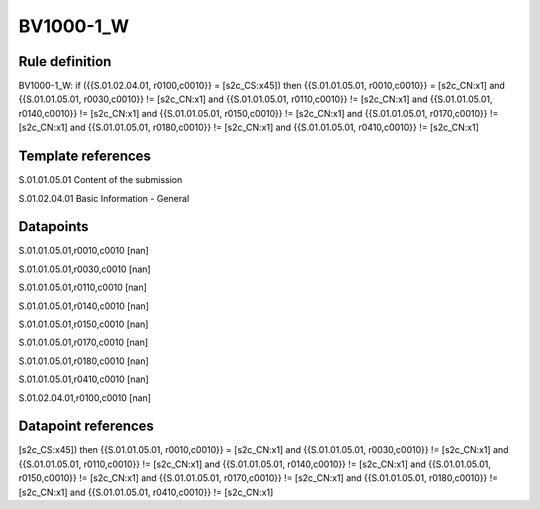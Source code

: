 ==========
BV1000-1_W
==========

Rule definition
---------------

BV1000-1_W: if ({{S.01.02.04.01, r0100,c0010}} = [s2c_CS:x45]) then {{S.01.01.05.01, r0010,c0010}} = [s2c_CN:x1] and {{S.01.01.05.01, r0030,c0010}} != [s2c_CN:x1] and {{S.01.01.05.01, r0110,c0010}} != [s2c_CN:x1] and {{S.01.01.05.01, r0140,c0010}} != [s2c_CN:x1] and {{S.01.01.05.01, r0150,c0010}} != [s2c_CN:x1] and {{S.01.01.05.01, r0170,c0010}} != [s2c_CN:x1] and {{S.01.01.05.01, r0180,c0010}} != [s2c_CN:x1] and {{S.01.01.05.01, r0410,c0010}} != [s2c_CN:x1]


Template references
-------------------

S.01.01.05.01 Content of the submission

S.01.02.04.01 Basic Information - General


Datapoints
----------

S.01.01.05.01,r0010,c0010 [nan]

S.01.01.05.01,r0030,c0010 [nan]

S.01.01.05.01,r0110,c0010 [nan]

S.01.01.05.01,r0140,c0010 [nan]

S.01.01.05.01,r0150,c0010 [nan]

S.01.01.05.01,r0170,c0010 [nan]

S.01.01.05.01,r0180,c0010 [nan]

S.01.01.05.01,r0410,c0010 [nan]

S.01.02.04.01,r0100,c0010 [nan]



Datapoint references
--------------------

[s2c_CS:x45]) then {{S.01.01.05.01, r0010,c0010}} = [s2c_CN:x1] and {{S.01.01.05.01, r0030,c0010}} != [s2c_CN:x1] and {{S.01.01.05.01, r0110,c0010}} != [s2c_CN:x1] and {{S.01.01.05.01, r0140,c0010}} != [s2c_CN:x1] and {{S.01.01.05.01, r0150,c0010}} != [s2c_CN:x1] and {{S.01.01.05.01, r0170,c0010}} != [s2c_CN:x1] and {{S.01.01.05.01, r0180,c0010}} != [s2c_CN:x1] and {{S.01.01.05.01, r0410,c0010}} != [s2c_CN:x1]